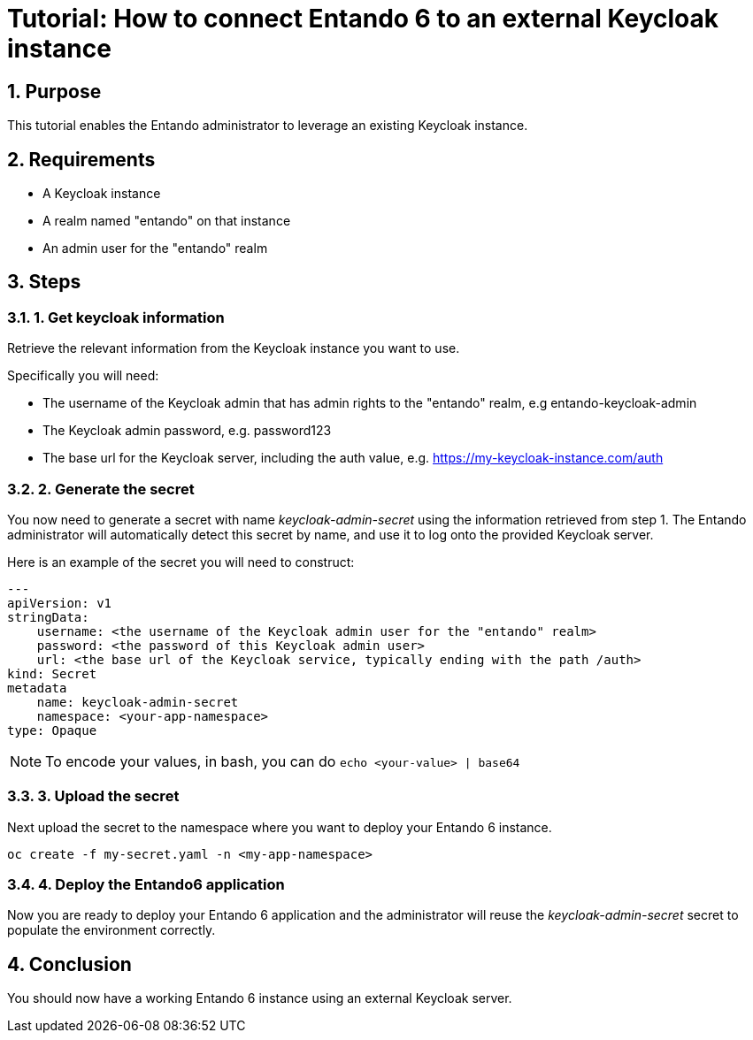 :sectnums:
:imagesdir: images/
= Tutorial: How to connect Entando 6 to an external Keycloak instance

== Purpose
This tutorial enables the Entando administrator to leverage an existing Keycloak instance.

== Requirements
- A Keycloak instance
- A realm named "entando" on that instance
- An admin user for the "entando" realm

== Steps

=== 1. Get keycloak information
Retrieve the relevant information from the Keycloak instance you want to use.

Specifically you will need:

- The username of the Keycloak admin that has admin rights to the "entando" realm, e.g entando-keycloak-admin
- The Keycloak admin password, e.g. password123
- The base url for the Keycloak server, including the auth value, e.g. https://my-keycloak-instance.com/auth

=== 2. Generate the secret

You now need to generate a secret with name _keycloak-admin-secret_ using the information retrieved from step 1. The Entando administrator will automatically detect this secret by name, and use it to log onto the provided Keycloak server.

Here is an example of the secret you will need to construct:
```
---
apiVersion: v1
stringData:
    username: <the username of the Keycloak admin user for the "entando" realm>
    password: <the password of this Keycloak admin user>
    url: <the base url of the Keycloak service, typically ending with the path /auth>
kind: Secret
metadata
    name: keycloak-admin-secret
    namespace: <your-app-namespace>
type: Opaque
```
NOTE: To encode your values, in bash, you can do `echo <your-value> | base64`

=== 3. Upload the secret
Next upload the secret to the namespace where you want to deploy your Entando 6 instance.

```
oc create -f my-secret.yaml -n <my-app-namespace>
```

=== 4. Deploy the Entando6 application
Now you are ready to deploy your Entando 6 application and the administrator will reuse the _keycloak-admin-secret_ secret to populate the environment correctly.

== Conclusion
You should now have a working Entando 6 instance using an external Keycloak server.

